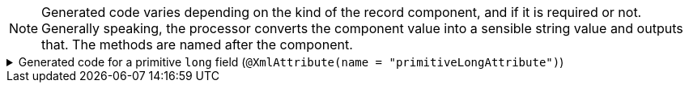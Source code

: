 NOTE: Generated code varies depending on the kind of the record component, and if it is required or not. Generally speaking, the processor converts the component value into a sensible string value and outputs that. The methods are named after the component.

****

.Generated code for a primitive `+long+` field (`+@XmlAttribute(name = "primitiveLongAttribute")+`)
[%collapsible]
=====
[source,java]
----
public final class ExampleUtils implements GeneratedUtil {
    public static final class _XmlUtils {
        private static final void primitiveLongAttribute(@NonNull final XMLStreamWriter output, @Nullable final long val,
                @Nullable final String currentDefaultNamespace) throws XMLStreamException {
            output.writeAttribute("primitiveLongAttribute", String.valueOf(val));
        }
    }
}
----
=====

****
